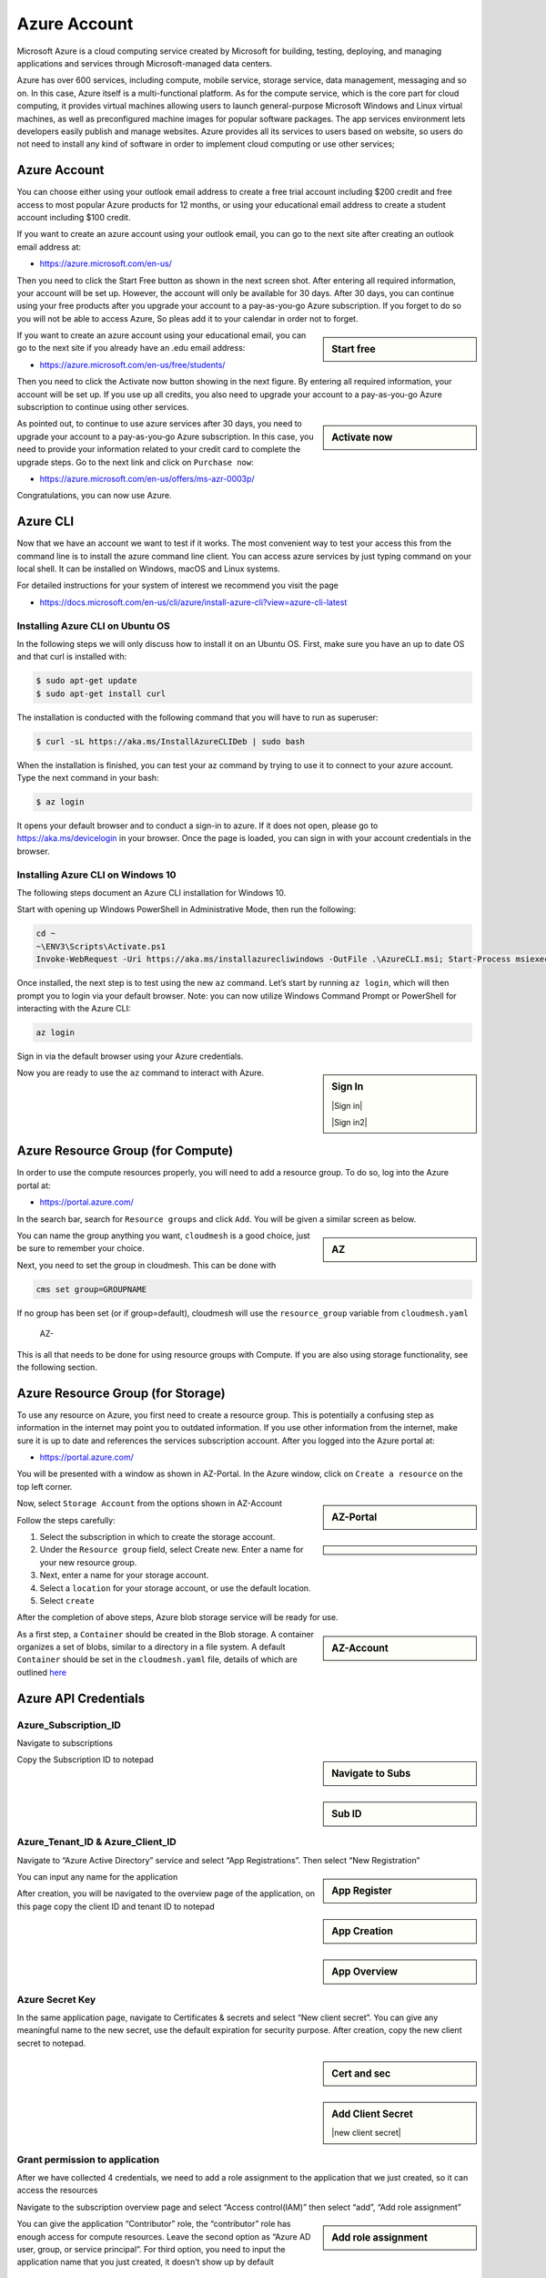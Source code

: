 Azure Account
=============

Microsoft Azure is a cloud computing service created by Microsoft for
building, testing, deploying, and managing applications and services
through Microsoft-managed data centers.

Azure has over 600 services, including compute, mobile service, storage
service, data management, messaging and so on. In this case, Azure
itself is a multi-functional platform. As for the compute service, which
is the core part for cloud computing, it provides virtual machines
allowing users to launch general-purpose Microsoft Windows and Linux
virtual machines, as well as preconfigured machine images for popular
software packages. The app services environment lets developers easily
publish and manage websites. Azure provides all its services to users
based on website, so users do not need to install any kind of software
in order to implement cloud computing or use other services;

.. _azure-account-1:

Azure Account
-------------

You can choose either using your outlook email address to create a free
trial account including $200 credit and free access to most popular
Azure products for 12 months, or using your educational email address to
create a student account including $100 credit.

If you want to create an azure account using your outlook email, you can
go to the next site after creating an outlook email address at:

-  https://azure.microsoft.com/en-us/

Then you need to click the Start Free button as shown in the next screen
shot. After entering all required information, your account will be set
up. However, the account will only be available for 30 days. After 30
days, you can continue using your free products after you upgrade your
account to a pay-as-you-go Azure subscription. If you forget to do so
you will not be able to access Azure, So pleas add it to your calendar
in order not to forget.

.. sidebar:: Start free

   .. thumbnail:: images/azure/image1.png
      :alt: Start free

If you want to create an azure account using your educational email, you
can go to the next site if you already have an .edu email address:

-  https://azure.microsoft.com/en-us/free/students/

Then you need to click the Activate now button showing in the next
figure. By entering all required information, your account will be set
up. If you use up all credits, you also need to upgrade your account to
a pay-as-you-go Azure subscription to continue using other services.

.. sidebar:: Activate now
   
   .. thumbnail:: images/azure/image2.png
      :alt: Activate now

   

As pointed out, to continue to use azure services after 30 days, you
need to upgrade your account to a pay-as-you-go Azure subscription. In
this case, you need to provide your information related to your credit
card to complete the upgrade steps. Go to the next link and click on
``Purchase now``:

-  https://azure.microsoft.com/en-us/offers/ms-azr-0003p/

Congratulations, you can now use Azure.

Azure CLI
---------

Now that we have an account we want to test if it works. The most
convenient way to test your access this from the command line is to
install the azure command line client. You can access azure services by
just typing command on your local shell. It can be installed on Windows,
macOS and Linux systems.

For detailed instructions for your system of interest we recommend you
visit the page

-  https://docs.microsoft.com/en-us/cli/azure/install-azure-cli?view=azure-cli-latest

Installing Azure CLI on Ubuntu OS
~~~~~~~~~~~~~~~~~~~~~~~~~~~~~~~~~

In the following steps we will only discuss how to install it on an
Ubuntu OS. First, make sure you have an up to date OS and that curl is
installed with:

.. code:: bash

   $ sudo apt-get update
   $ sudo apt-get install curl

The installation is conducted with the following command that you will
have to run as superuser:

.. code:: bash

   $ curl -sL https://aka.ms/InstallAzureCLIDeb | sudo bash

When the installation is finished, you can test your az command by
trying to use it to connect to your azure account. Type the next command
in your bash:

.. code:: bash

   $ az login

It opens your default browser and to conduct a sign-in to azure. If it
does not open, please go to https://aka.ms/devicelogin in your browser.
Once the page is loaded, you can sign in with your account credentials
in the browser.

Installing Azure CLI on Windows 10
~~~~~~~~~~~~~~~~~~~~~~~~~~~~~~~~~~

The following steps document an Azure CLI installation for Windows 10.

Start with opening up Windows PowerShell in Administrative Mode, then
run the following:

.. code:: bash

   cd ~
   ~\ENV3\Scripts\Activate.ps1
   Invoke-WebRequest -Uri https://aka.ms/installazurecliwindows -OutFile .\AzureCLI.msi; Start-Process msiexec.exe -Wait -ArgumentList '/I AzureCLI.msi /quiet'

Once installed, the next step is to test using the new ``az`` command.
Let’s start by running ``az login``, which will then prompt you to login
via your default browser. Note: you can now utilize Windows Command
Prompt or PowerShell for interacting with the Azure CLI:

.. code:: bash

   az login

Sign in via the default browser using your Azure credentials. 

.. sidebar:: Sign In

   |Sign in|

   |Sign in2|

Now you are ready to use the ``az`` command to interact with Azure.

Azure Resource Group (for Compute)
----------------------------------

In order to use the compute resources properly, you will need to add a resource group. 
To do so, log into the Azure portal at:

-  https://portal.azure.com/

In the search bar, search for ``Resource groups`` and click ``Add``. You will be given a 
similar screen as below.

.. sidebar::    AZ

   .. thumbnail:: images/azure/azure-compute-resource.png
      :alt: AZ-Resource


   
You can name the group anything you want, ``cloudmesh`` is a good choice, just be sure to 
remember your choice. 

Next, you need to set the group in cloudmesh. This can be done with 

.. code:: bash

   cms set group=GROUPNAME

If no group has been set (or if group=default), cloudmesh will use the ``resource_group`` 
variable from ``cloudmesh.yaml``
   AZ-
This is all that needs to be done for using resource groups with Compute. If you are also
using storage functionality, see the following section.

Azure Resource Group (for Storage)
----------------------------------

To use any resource on Azure, you first need to create a resource group.
This is potentially a confusing step as information in the internet may
point you to outdated information. If you use other information from the
internet, make sure it is up to date and references the services
subscription account. After you logged into the Azure portal at:

-  https://portal.azure.com/

You will be presented with a window as shown in AZ-Portal.
In the Azure window, click on ``Create a resource`` on the top left
corner.

.. sidebar::   AZ-Portal


   .. thumbnail:: images/azure/azure-portal.png
      :alt: AZ-Portal

   .. thumbnail:: images/azure/azure-resource.png
      :alt: AZ-Resource


Now, select ``Storage Account`` from the options shown in AZ-Account

.. sidebar::

   .. thumbnail:: images/azure/azure-account.png
      :alt: AZ-Account

Follow the steps carefully:

1. Select the subscription in which to create the storage account.
2. Under the ``Resource group`` field, select Create new. Enter a name
   for your new resource group.
3. Next, enter a name for your storage account.
4. Select a ``location`` for your storage account, or use the default
   location.
5. Select ``create``

After the completion of above steps, Azure blob storage service will be
ready for use.

.. todo:: we have images with the same caption names, this needs to be fixed

.. sidebar::    AZ-Account

   .. thumbnail:: images/azure/azure-create-resourcegroup.png
      :alt: AZ-Account


As a first step, a ``Container`` should be created in the Blob storage.
A container organizes a set of blobs, similar to a directory in a file
system. A default ``Container`` should be set in the ``cloudmesh.yaml``
file, details of which are outlined
`here <configuration/configuration.md>`__

Azure API Credentials
---------------------

Azure_Subscription_ID
~~~~~~~~~~~~~~~~~~~~~

Navigate to subscriptions

.. sidebar::    Navigate to Subs

   .. thumbnail:: images/azure/image3.png
      :alt: Navigate to Subs


Copy the Subscription ID to notepad

.. sidebar:: Sub ID

   .. thumbnail:: images/azure/image4.png
      :alt: sub ID

Azure_Tenant_ID & Azure_Client_ID
~~~~~~~~~~~~~~~~~~~~~~~~~~~~~~~~~

Navigate to “Azure Active Directory” service and select “App
Registrations”. Then select “New Registration”

.. sidebar:: App Register

   .. thumbnail:: images/azure/image5.png
      :alt: app register

You can input any name for the application

.. sidebar:: App Creation

   .. thumbnail:: images/azure/image6.png
      :alt: app creation

After creation, you will be navigated to the overview page of the
application, on this page copy the client ID and tenant ID to notepad

.. sidebar:: App Overview

   .. thumbnail:: images/azure/image7.png
      :alt: app overview

Azure Secret Key
~~~~~~~~~~~~~~~~

In the same application page, navigate to Certificates & secrets and
select “New client secret”. You can give any meaningful name to the new secret, use the default
expiration for security purpose. After creation, copy the new client
secret to notepad.


.. sidebar:: Cert and sec

   .. thumbnail:: images/azure/image8.png
      :alt: cert and sec



.. sidebar:: Add Client Secret

   .. thumbnail:: images/azure/image9.png
      :alt: add client secret

   |new client secret|

Grant permission to application
~~~~~~~~~~~~~~~~~~~~~~~~~~~~~~~

After we have collected 4 credentials, we need to add a role assignment
to the application that we just created, so it can access the resources

Navigate to the subscription overview page and select “Access
control(IAM)” then select “add”, “Add role assignment”

.. sidebar:: Add role assignment

   .. thumbnail:: images/azure/image11.png
      :alt: add role assignment

You can give the application “Contributor” role, the “contributor” role
has enough access for compute resources. Leave the second option as
“Azure AD user, group, or service principal”. For third option, you need
to input the application name that you just created, it doesn’t show up
by default

.. sidebar:: Grant role assignment

   .. thumbnail:: images/azure/image12.png
      :alt: grant role assignment


Add the credentials to cloudmesh.yaml
~~~~~~~~~~~~~~~~~~~~~~~~~~~~~~~~~~~~~

Now we need to open cloudmesh.yaml and add the 4 credentials that we
just collected to the “azure” section of cloudmesh.yaml

.. sidebar:: cloudmesh.yaml

   .. thumbnail:: images/azure/image13.png
      :alt: cloudmesh.yaml


Azure Resource Group (for Storage and Compute)
----------------------------------------------

-  [ ] TODO: Azure. Storage and Compute Resource Group. To be completed
   by students.


Resource Unavailable Error
--------------------------

One method Azure can use to handle times of extreme load (such as the 2020 outbreak of Covid-19) is to make certain image types unavailable to new accounts, for certain subscription types, and in certain regions. This can include the Basic images used as the default for many commands. 

If you are affected by these restrictions, attempting to use this cloud wil throw a ResourceUnavailable Error. You will need to change the machine size to one that is available to your account. You can check what machine types are available to you with the following command, after you have installed the Azure CLI as described above. 

.. code:: bash

   $ az vm list-skus --location southcentralus --size Standard_B --output table 
   

FAQ
---

Can the resource group be created with the az command? How is it done
for storage, how is it done for compute?

-  [ ] todo: Azure. Compute and Storage FAQ: to be completed by student.

-  [ ] TODO: there are several images in the folder
   ``accounts/impgaes/azure``, but they are not used in the text]

References
----------

Additional references are included here

-  https://docs.microsoft.com/en-us/cli/azure/install-azure-cli-apt?view=azure-cli-latest
-  https://docs.microsoft.com/en-us/cli/azure/?view=azure-cli-latest
-  https://www.luminanetworks.com/docs-lsc-610/Topics/SDN_Controller_Software_Installation_Guide/Appendix/Installing_cURL_for_Ubuntu_1.html
-  https://azure.microsoft.com/en-us/
-  https://docs.microsoft.com/en-us/azure/storage/common/storage-introduction
-  https://docs.microsoft.com/en-us/azure/storage/blobs/storage-blobs-overview

.. |Sign in| thumbnail:: images/azure/azure-confirm-signin.png
.. |Sign in2| thumbnail:: images/azure/azure-confirm-signin2.png
.. |new client secret| thumbnail:: images/azure/image10.png

